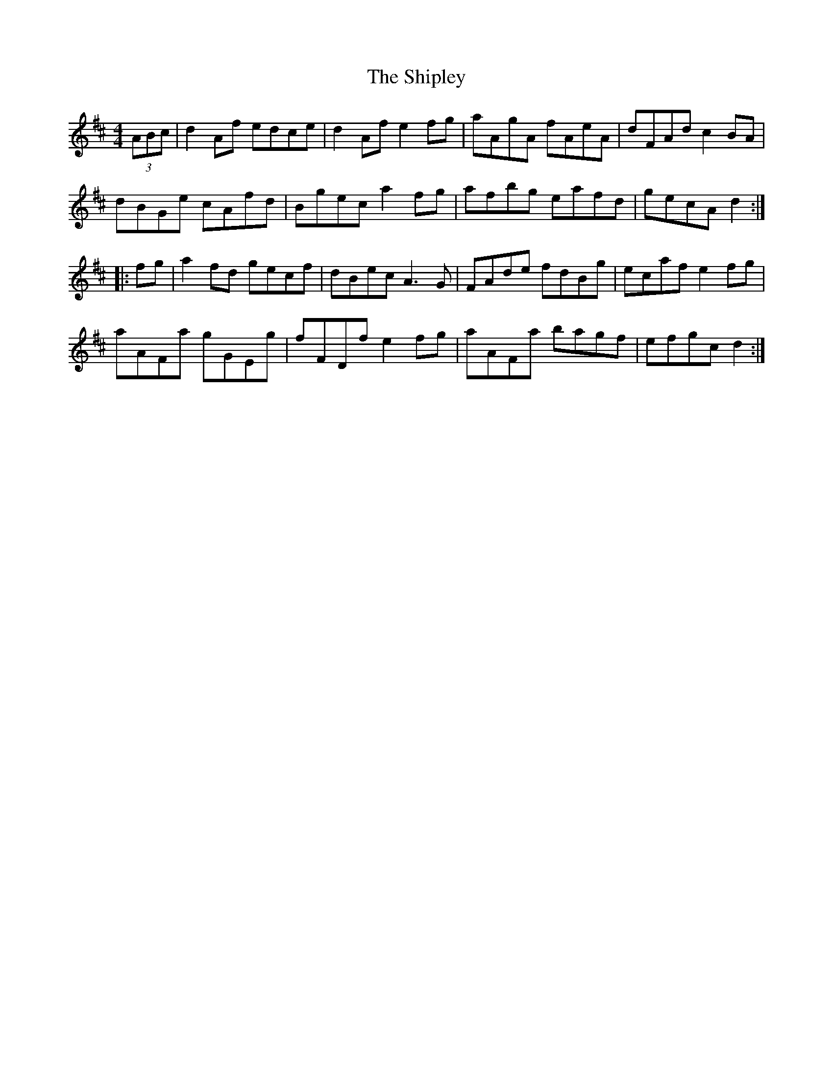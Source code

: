 X: 36839
T: Shipley, The
R: hornpipe
M: 4/4
K: Dmajor
(3ABc|d2Af edce|d2Af e2fg|aAgA fAeA|dFAd c2BA|
dBGe cAfd|Bgec a2fg|afbg eafd|gecA d2:|
|:fg|a2fd gecf|dBec A3G|FAde fdBg|ecaf e2fg|
aAFa gGEg|fFDf e2fg|aAFa bagf|efgc d2:|

